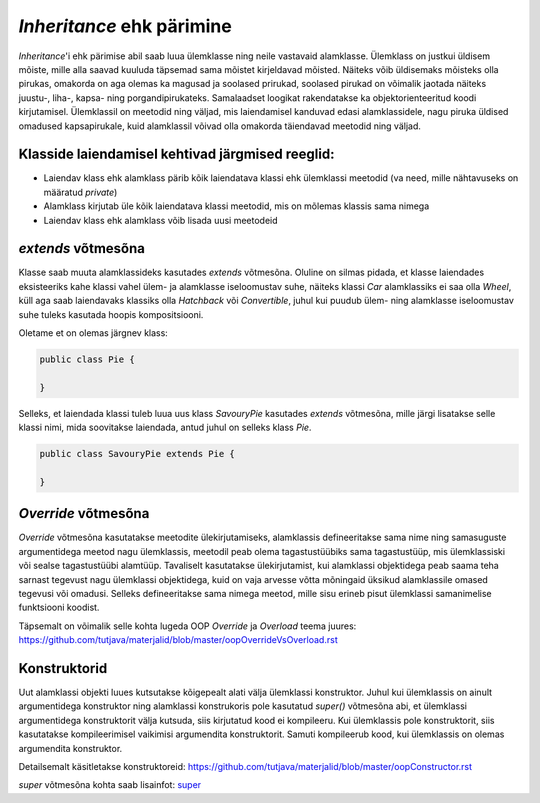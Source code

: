*Inheritance* ehk pärimine
==========================

*Inheritance*'i ehk pärimise abil saab luua ülemklasse ning neile vastavaid alamklasse. 
Ülemklass on justkui üldisem mõiste, mille alla saavad kuuluda täpsemad sama mõistet kirjeldavad mõisted.
Näiteks võib üldisemaks mõisteks olla pirukas, 
omakorda on aga olemas ka magusad ja soolased prirukad,
soolased pirukad on võimalik jaotada näiteks juustu-, liha-, kapsa- ning porgandipirukateks.
Samalaadset loogikat rakendatakse ka objektorienteeritud koodi kirjutamisel.
Ülemklassil on meetodid ning väljad, mis laiendamisel kanduvad edasi alamklassidele, 
nagu piruka üldised omadused kapsapirukale,
kuid alamklassil võivad olla omakorda täiendavad meetodid ning väljad.

Klasside laiendamisel kehtivad järgmised reeglid:
-------------------------------------------------

- Laiendav klass ehk alamklass pärib kõik laiendatava klassi ehk ülemklassi meetodid (va need, mille nähtavuseks on määratud *private*)
- Alamklass kirjutab üle kõik laiendatava klassi meetodid, mis on mõlemas klassis sama nimega
- Laiendav klass ehk alamklass võib lisada uusi meetodeid

*extends* võtmesõna
-------------------

Klasse saab muuta alamklassideks kasutades *extends* võtmesõna.
Oluline on silmas pidada,
et klasse laiendades eksisteeriks kahe klassi vahel ülem- ja alamklasse iseloomustav suhe, 
näiteks klassi *Car* alamklassiks ei saa olla *Wheel*, 
küll aga saab laiendavaks klassiks olla *Hatchback* või *Convertible*, 
juhul kui puudub ülem- ning alamklasse iseloomustav suhe tuleks kasutada hoopis kompositsiooni.

Oletame et on olemas järgnev klass:

.. code-block:: java

    public class Pie {
    
    }
    

Selleks, et laiendada klassi tuleb luua uus klass *SavouryPie* kasutades *extends* võtmesõna, mille järgi lisatakse selle klassi nimi,
mida soovitakse laiendada, antud juhul on selleks klass *Pie*.

.. code-block:: java

    public class SavouryPie extends Pie {

    }
    
*Override* võtmesõna
--------------------

*Override* võtmesõna kasutatakse meetodite ülekirjutamiseks, 
alamklassis defineeritakse sama nime ning samasuguste argumentidega
meetod nagu ülemklassis, 
meetodil peab olema tagastustüübiks sama tagastustüüp, mis ülemklassiski või sealse tagastustüübi alamtüüp. 
Tavaliselt kasutatakse ülekirjutamist, 
kui alamklassi objektidega
peab saama teha sarnast tegevust nagu ülemklassi objektidega, 
kuid on vaja arvesse võtta mõningaid üksikud alamklassile omased tegevusi
või omadusi.
Selleks defineeritakse sama nimega meetod, mille sisu erineb pisut ülemklassi samanimelise funktsiooni koodist. 

Täpsemalt on võimalik selle kohta lugeda OOP *Override* ja *Overload* teema juures:
https://github.com/tutjava/materjalid/blob/master/oopOverrideVsOverload.rst

Konstruktorid
-------------

Uut alamklassi objekti luues kutsutakse kõigepealt alati välja ülemklassi konstruktor. 
Juhul kui ülemklassis on ainult argumentidega konstruktor ning alamklassi konstrukoris pole kasutatud *super()* võtmesõna abi, 
et ülemklassi argumentidega konstruktorit välja kutsuda, siis kirjutatud kood ei kompileeru. 
Kui ülemklassis pole konstruktorit, siis kasutatakse kompileerimisel vaikimisi argumendita konstruktorit. 
Samuti kompileerub kood, kui ülemklassis on olemas argumendita konstruktor.

Detailsemalt käsitletakse konstruktoreid:
https://github.com/tutjava/materjalid/blob/master/oopConstructor.rst

*super* võtmesõna kohta saab lisainfot: 
`super <oopSuper.html>`__
